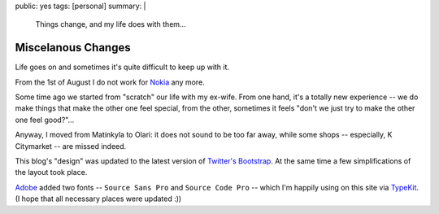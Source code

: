 public: yes
tags: [personal]
summary: |
    Things change, and my life does with them...

Miscelanous Changes
===================

Life goes on and sometimes it's quite difficult to keep up with it.

From the 1st of August I do not work for `Nokia <http://nokia.com>`_ any more.

Some time ago we started from "scratch" our life with my ex-wife.  From one
hand, it's a totally new experience -- we do make things that make the other
one feel special, from the other, sometimes it feels "don't we just try to make
the other one feel good?"...

Anyway, I moved from Matinkyla to Olari: it does not sound to be too far away,
while some shops -- especially, K Citymarket -- are missed indeed.

This blog's "design" was updated to the latest version of `Twitter's Bootstrap
<http://twitter.github.com/bootstrap/>`_.  At the same time a few
simplifications of the layout took place.

`Adobe <http://adobe.com>`_ added two fonts -- ``Source Sans Pro`` and ``Source
Code Pro`` -- which I'm happily using on this site via `TypeKit
<https://typekit.com/>`_.  (I hope that all necessary places were updated :))
